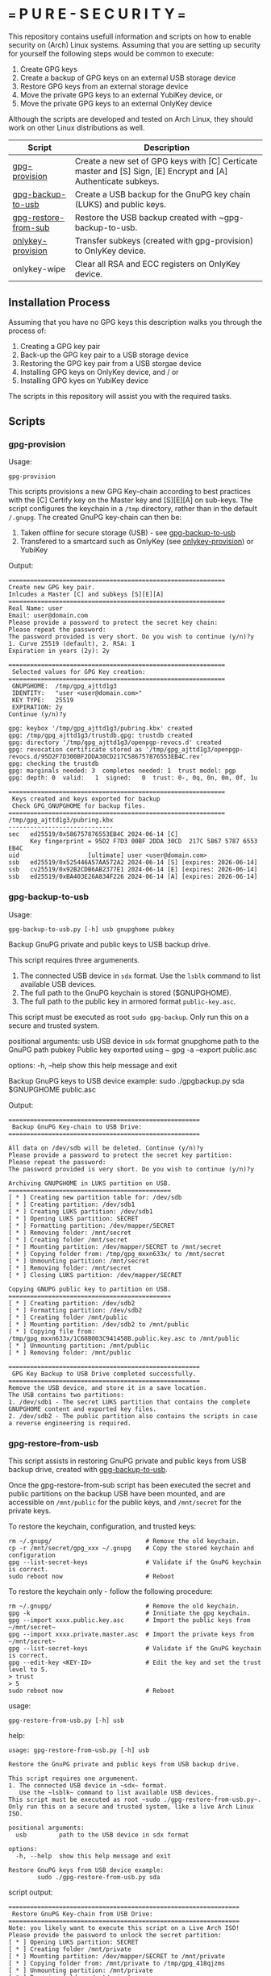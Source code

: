 * === P U R E - S E C U R I T Y ===
This repository contains usefull information and scripts on how to enable security on (Arch) Linux systems.
Assuming that you are setting up security for yourself the following steps would be common to execute:

1. Create GPG keys
2. Create a backup of GPG keys on an external USB storage device
3. Restore GPG keys from an external storage device
4. Move the private GPG keys to an external YubiKey device, or
5. Move the private GPG keys to an external OnlyKey device

Although the scripts are developed and tested on Arch Linux, they should work on other Linux distributions as well.

|----------------------+----------------------------------------------------------------------------------------------------------------|
| Script               | Description                                                                                                    |
|----------------------+----------------------------------------------------------------------------------------------------------------|
| [[#gpg-provision][gpg-provision]]        | Create a new set of GPG keys with [C] Certicate master and [S] Sign, [E] Encrypt and [A] Authenticate subkeys. |
| [[#gpg-backup-to-usb][gpg-backup-to-usb]]    | Create a USB backup for the GnuPG key chain (LUKS) and public keys.                                            |
| [[#gpg-restore-from-sub][gpg-restore-from-sub]] | Restore the USB backup created with ~gpg-backup-to-usb.                                                        |
| [[#onlykey-provision][onlykey-provision]]    | Transfer subkeys (created with gpg-provision) to OnlyKey device.                                               |
| onlykey-wipe         | Clear all RSA and ECC registers on OnlyKey device.                                                             |
|----------------------+----------------------------------------------------------------------------------------------------------------|

** Installation Process
Assuming that you have no GPG keys this description walks you through the process of:
1. Creating a GPG key pair
2. Back-up the GPG key pair to a USB storage device
3. Restoring the GPG key pair from a USB storgae device
4. Installing GPG keys on OnlyKey device, and / or
5. Installing GPG kyes on YubiKey device
The scripts in this repository will assist you with the required tasks.
** Scripts
*** gpg-provision

Usage:
#+begin_src shell
  gpg-provision
#+end_src

This scripts provisions a new GPG Key-chain according to best practices with the [C] Certify
key on the Master key and [S][E][A] on sub-keys.
The script configures the keychain in a ~/tmp~ directory, rather than in the default ~/.gnupg~.
The created GnuPG key-chain can then be:
1. Taken offline for secure storage (USB) - see [[#gpg-backup-to-usb][gpg-backup-to-usb]]
2. Transfered to a smartcard such as OnlyKey (see [[#onlykey-provision][onlykey-provision]]) or YubiKey

Output:
#+begin_src
    ============================================================
    Create new GPG key pair.
    Inlcudes a Master [C] and subkeys [S][E][A]
    ============================================================
    Real Name: user
    Email: user@domain.com
    Please provide a password to protect the secret key chain:
    Please repeat the password:
    The password provided is very short. Do you wish to continue (y/n)?y
    1. Curve 25519 (default), 2. RSA: 1
    Expiration in years (2y): 2y

    ============================================================
     Selected values for GPG Key creation:
    ============================================================
     GNUPGHOME:  /tmp/gpg_ajttd1g3
     IDENTITY:   "user <user@domain.com>"
     KEY TYPE:   25519
     EXPIRATION: 2y
    Continue (y/n)?y

    gpg: keybox '/tmp/gpg_ajttd1g3/pubring.kbx' created
    gpg: /tmp/gpg_ajttd1g3/trustdb.gpg: trustdb created
    gpg: directory '/tmp/gpg_ajttd1g3/openpgp-revocs.d' created
    gpg: revocation certificate stored as '/tmp/gpg_ajttd1g3/openpgp-revocs.d/95D2F7D300BF2DDA30CD217C586757876553EB4C.rev'
    gpg: checking the trustdb
    gpg: marginals needed: 3  completes needed: 1  trust model: pgp
    gpg: depth: 0  valid:   1  signed:   0  trust: 0-, 0q, 0n, 0m, 0f, 1u

    ============================================================
     Keys created and keys exported for backup
     Check GPG_GNUPGHOME for backup files.
    ============================================================
    /tmp/gpg_ajttd1g3/pubring.kbx
    -----------------------------
    sec   ed25519/0x586757876553EB4C 2024-06-14 [C]
          Key fingerprint = 95D2 F7D3 00BF 2DDA 30CD  217C 5867 5787 6553 EB4C
    uid                   [ultimate] user <user@domain.com>
    ssb   ed25519/0x525446A57AA572A2 2024-06-14 [S] [expires: 2026-06-14]
    ssb   cv25519/0x92B2CDB6AB2377E1 2024-06-14 [E] [expires: 2026-06-14]
    ssb   ed25519/0xBA403E26A834F226 2024-06-14 [A] [expires: 2026-06-14]
#+end_src

*** gpg-backup-to-usb

Usage:
#+begin_src shell
  gpg-backup-to-usb.py [-h] usb gnupghome pubkey
#+end_src

Backup GnuPG private and public keys to USB backup drive.

This script requires three argumenents.
1. The connected USB device in ~sdx~ format.
   Use the ~lsblk~ command to list available USB devices.
2. The full path to the GnuPG keychain is stored ($GNUPGHOME).
3. The full path to the public key in armored format ~public-key.asc~.
This script must be executed as root ~sudo gpg-backup~.
Only run this on a secure and trusted system.

positional arguments:
  usb         USB device in ~sdx~ format
  gnupghome   path to the GnuPG path
  pubkey      Public key exported using ~ gpg -a --export public.asc

options:
  -h, --help  show this help message and exit

Backup GnuPG keys to USB device example:
        sudo ./gpgbackup.py sda $GNUPGHOME public.asc

Output:
#+begin_src
    =====================================================
     Backup GnuPG Key-chain to USB Drive:
    =====================================================

    All data on /dev/sdb will be deleted. Continue (y/n)?y
    Please provide a password to protect the secret key partition:
    Please repeat the password:
    The password provided is very short. Do you wish to continue (y/n)?y

    Archiving GNUPGHOME in LUKS partition on USB.
    =============================================
    [ * ] Creating new partition table for: /dev/sdb
    [ * ] Creating partition: /dev/sdb1
    [ * ] Creating LUKS partition: /dev/sdb1
    [ * ] Opening LUKS partition: SECRET
    [ * ] Formatting partition: /dev/mapper/SECRET
    [ * ] Removing folder: /mnt/secret
    [ * ] Creating folder /mnt/secret
    [ * ] Mounting partition: /dev/mapper/SECRET to /mnt/secret
    [ * ] Copying folder from: /tmp/gpg_mxxn633x/ to /mnt/secret
    [ * ] Unmounting partition: /mnt/secret
    [ * ] Removing folder: /mnt/secret
    [ * ] Closing LUKS partition: /dev/mapper/SECRET

    Copying GNUPG public key to partition on USB.
    =============================================
    [ * ] Creating partition: /dev/sdb2
    [ * ] Formatting partition: /dev/sdb2
    [ * ] Creating folder /mnt/public
    [ * ] Mounting partition: /dev/sdb2 to /mnt/public
    [ * ] Copying file from: /tmp/gpg_mxxn633x/1C68B003C941458B.public.key.asc to /mnt/public
    [ * ] Unmounting partition: /mnt/public
    [ * ] Removing folder: /mnt/public

    =====================================================
     GPG Key Backup to USB Drive completed successfully.
    =====================================================
    Remove the USB device, and store it in a save location.
    The USB contains two partitions:
    1. /dev/sdb1 - The secret LUKS partition that contains the complete GNUPGHOME content and exported key files.
    2. /dev/sdb2 - The public partition also contains the scripts in case a reverse engineering is required.
#+end_src

*** gpg-restore-from-usb

This script assists in restoring GnuPG private and public keys from USB backup drive, created with [[#gpg-backup-to-usb][gpg-backup-to-usb]].

Once the gpg-restore-from-sub script has been executed the secret and public partitions on the backup USB have been mounted,
and are accessible on ~/mnt/public~ for the public keys, and ~/mnt/secret~ for the private keys.

To restore the keychain, configuration, and trusted keys:
#+begin_src
  rm ~/.gnupg/                          # Remove the old keychain.
  cp -r /mnt/secret/gpg_xxx ~/.gnupg    # Copy the stored keychain and configuration
  gpg --list-secret-keys                # Validate if the GnuPG keychain is correct.
  sudo reboot now                       # Reboot
#+end_src

To restore the keychain only - follow the following procedure:
#+begin_src
  rm ~/.gnupg/                          # Remove the old keychain.
  gpg -k                                # Innitiate the gpg keychain.
  gpg --import xxxx.public.key.asc      # Import the public keys from ~/mnt/secret~
  gpg --import xxxx.private.master.asc  # Import the private keys from ~/mnt/secret~
  gpg --list-secret-keys                # Validate if the GnuPG keychain is correct.
  gpg --edit-key <KEY-ID>               # Edit the key and set the trust level to 5.
  > trust
  > 5
  sudo reboot now                       # Reboot
#+end_src

usage:
#+begin_src shell
  gpg-restore-from-usb.py [-h] usb
#+end_src

help:
#+begin_src shell
    usage: gpg-restore-from-usb.py [-h] usb

    Restore the GnuPG private and public keys from USB backup drive.

    This script requires one argumenent.
    1. The connected USB device in ~sdx~ format.
       Use the ~lsblk~ command to list available USB devices.
    This script must be executed as root ~sudo ./gpg-restore-from-usb.py~.
    Only run this on a secure and trusted system, like a live Arch Linux ISO.

    positional arguments:
      usb         path to the USB device in sdx format

    options:
      -h, --help  show this help message and exit

    Restore GnuPG keys from USB device example:
            sudo ./gpg-restore-from-usb.py sda
#+end_src

script output:
#+begin_src
    ================================================================
     Restore GnuPG Key-chain from USB Drive:
    ================================================================
    Note: you likely want to execute this script on a Live Arch ISO!
    Please provide the password to unlock the secret partition:
    [ * ] Opening LUKS partition: SECRET
    [ * ] Creating folder /mnt/private
    [ * ] Mounting partition: /dev/mapper/SECRET to /mnt/private
    [ * ] Copying folder from: /mnt/private to /tmp/gpg_418qjzms
    [ * ] Unmounting partition: /mnt/private
    [ * ] Removing folder: /mnt/private
    [ * ] Closing LUKS partition: /dev/mapper/SECRET

    =====================================================
     Restore of GPG Key Backup from  USB completed.
    =====================================================
    Remove the USB device, and store it in a save location.
    a. The GnuPG key has been restored to: /tmp/gpg_418qjzms
    b. It might be required to take ownership if the secret partition with: sudo chown -R user:user ~/tmp/gpx_xxxxx~

    You have now several options of using the restored gpg data:
    1. Import the secret keys on the harddrive (not recommended) with: ~gpg --import /tmp/gpg_xxx/xxx.private.subkeys.asc~
    2. Move the imported secret keys to a YubiKey, or
    3. Move the imported secret keys to an OnlyKey
    4. Reboot the machine to remove all data.
#+end_src

*** onlykey-wipe (optional)
This script wipes all existing GPG - ECC (16) / RSA (4) keys from OnlyKey.

usage:
#+begin_src shell
  ./onlykey-wipe.sh
#+end_src

script output:
#+begin_src shell
  Successfully wiped ECC Key
  Successfully set Label
  Successfully wiped ECC Key
  Successfully set Label
  Successfully wiped ECC Key
  Successfully set Label
  Successfully wiped ECC Key
  Successfully set Label
  Successfully wiped ECC Key
  Successfully set Label
  Successfully wiped ECC Key
  Successfully set Label
  Successfully wiped ECC Key
  Successfully set Label
  Successfully wiped ECC Key
  Successfully set Label
  Successfully wiped ECC Key
  Successfully set Label
  Successfully wiped ECC Key
  Successfully set Label
  Successfully wiped ECC Key
  Successfully set Label
  Successfully wiped ECC Key
  Successfully set Label
  Successfully wiped ECC Key
  Successfully set Label
  Successfully wiped ECC Key
  Successfully set Label
  Successfully wiped ECC Key
  Successfully set Label
  Successfully wiped ECC Key
  Successfully set Label
  Successfully wiped RSA Private Key
  Successfully set Label
  Successfully wiped RSA Private Key
  Successfully set Label
  Successfully wiped RSA Private Key
  Successfully set Label
  Successfully wiped RSA Private Key
  Successfully set Label
#+end_src
*** onlykey-provision
This script transfers private subkeys to OnlyKey.
If OnlyKey has already keys loaded, the script will strore the new sub-keys in the next available slots (there are 16 slots in total available for GPG keys). Alternatively, any pre-programmed keys can be wirped with the ~onlykey-wipe~ script.

usage:
#+begin_src shell
  ./onlykey-provision.py -d private-subkey.asc # Dryrun
  ./onlykey-provision.py private-subkey.asc    # Transfer private keys
#+end_src

help:
#+begin_src shell
    usage: onlykey-provision.py [-h] [-d] [--no-expired] [--no-colors] [-p PASSPHRASE] keyfile

    Extract secret subkeys from a OpenPGP key.

    This script will display and set the raw private keys and subkeys on your OnlyKey.
    Only run this on a secure trusted system.

    positional arguments:
      keyfile               path to the secret PEM-encoded key file, or '-' for stdin.

    options:
      -h, --help            show this help message and exit
      -d, --display         display only, extracted keys shown for loading in the OnlyKey Desktop App
      --no-expired          do not show expired subkeys
      --no-colors           do not output with colors. Usefull for piping output and use in scripts.
      -p PASSPHRASE, --passphrase PASSPHRASE
                            the passphrase of the key. Don't forget bash's history keeps everything !

    Extract and load keys onto OnlyKey example:
            gpg --export-secret-keys -a keyid | ./onlykey-cli-gpg-add-keys -
            ./onlykey-cli-gpg-add-keys ~/mykey.asc --no-expired
            Extract and display for loading in the OnlyKey Desktop App example:
            ./onlykey-cli-gpg-add-keys ~/mykey.asc -d
#+end_src

script output:
#+begin_src shell
      =====================================================
      | OnlyKey Provisioning script                       |
      =====================================================
      Enter GPG key password to open key:
      No secret primary key

      Extracting subkeys...
      subkey id: XXXXXXXXXXXXXXXX
      subkey type: EdDSA
      subkey usage: S
      subkey size: 256 bits

      subkey id: XXXXXXXXXXXXXXXX
      subkey type: ECDSA
      subkey usage: E
      subkey size: 256 bits

      subkey id: XXXXXXXXXXXXXXXX
      subkey type: EdDSA
      subkey usage: A
      subkey size: 256 bits


      Keys without a private key:
      keyid: b'XXXXXXXXXXXXXXXX', type: b'cESCA', algorithm: 22, keylength b'255'

      Keys not supported:
      keyid: b'XXXXXXXXXXXXXXXX', type: b'a', algorithm: 22, keylength b'255'

      Keys to create:

      Transfering keys ...
      b's'
      only_key.setkey(101, 'x', 's', 'xxxxxxxxxxxxxxxxxxxxxxxxxxxxxxxxxxxxxxxxx')
      Successfully set ECC Key
      only_key.setslot(29, MessageField.LABEL, XXXXXXXXXXXXXXXX)
      Successfully set Label
      b'e'
      only_key.setkey(102, 'x', 'd', 'xxxxxxxxxxxxxxxxxxxxxxxxxxxxxxxxxxxxxxxxx')
      Successfully set ECC Key
      only_key.setslot(30, MessageField.LABEL, XXXXXXXXXXXXXXXX)
      Successfully set Label

      Keyslots:
      <Slot 'RSA Key 1|b'''>
      <Slot 'RSA Key 2|b'''>
      <Slot 'RSA Key 3|b'''>
      <Slot 'RSA Key 4|b'''>
      <Slot 'ECC Key 1|b'XXXXXXXXXXXXXXXX''>
      <Slot 'ECC Key 2|b'XXXXXXXXXXXXXXXX''>
      <Slot 'ECC Key 3|b'''>
      <Slot 'ECC Key 4|b'''>
      <Slot 'ECC Key 5|b'''>
      <Slot 'ECC Key 6|b'''>
      <Slot 'ECC Key 7|b'''>
      <Slot 'ECC Key 8|b'''>
      <Slot 'ECC Key 9|b'''>
      <Slot 'ECC Key 10|b'''>
      <Slot 'ECC Key 11|b'''>
      <Slot 'ECC Key 12|b'''>
      <Slot 'ECC Key 13|b'''>
      <Slot 'ECC Key 14|b'''>
      <Slot 'ECC Key 15|b'''>
      <Slot 'ECC Key 16|b'''>
#+end_src
